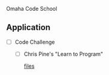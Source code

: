 Omaha Code School

** Application

   - [ ] Code Challenge
     
     - [ ] Chris Pine's "Learn to Program"

           [[file:CodeChallenge/ChrisPine][files]]
